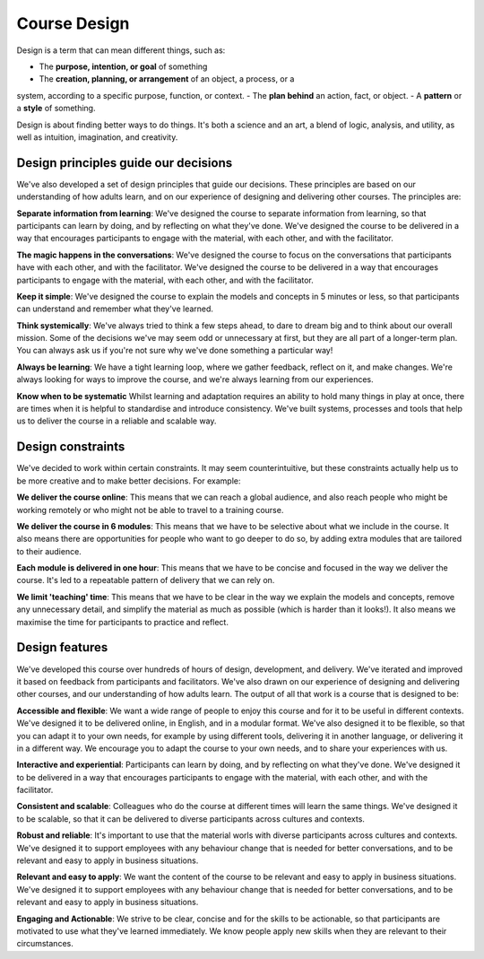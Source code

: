 Course Design
=============

Design is a term that can mean different things, such as:

- The **purpose, intention, or goal** of something
- The **creation, planning, or arrangement** of an object, a process, or a 
system, according to a specific purpose, function, or context.
- The **plan behind** an action, fact, or object.
- A **pattern** or a **style** of something.

Design is about finding better ways to do things. It's both a science and an
art, a blend of logic, analysis, and utility, as well as intuition,
imagination, and creativity.


Design principles guide our decisions
-------------------------------------

We've also developed a set of design principles that guide our decisions. These
principles are based on our understanding of how adults learn, and on our
experience of designing and delivering other courses. The principles are:

**Separate information from learning**: We've designed the course to separate
information from learning, so that participants can learn by doing, and by
reflecting on what they've done. We've designed the course to be delivered in a
way that encourages participants to engage with the material, with each other,
and with the facilitator.

**The magic happens in the conversations**: We've designed the course to focus
on the conversations that participants have with each other, and with the
facilitator. We've designed the course to be delivered in a way that encourages
participants to engage with the material, with each other, and with the
facilitator.

**Keep it simple**: We've designed the course to explain the models and
concepts in 5 minutes or less, so that participants can understand and remember
what they've learned.

**Think systemically**: We've always tried to think a few steps ahead, to
dare to dream big and to think about our overall mission. Some of the decisions
we've may seem odd or unnecessary at first, but they are all part of a
longer-term plan. You can always ask us if you're not sure why we've done
something a particular way!

**Always be learning**: We have a tight learning loop, where we gather
feedback, reflect on it, and make changes. We're always looking for ways to
improve the course, and we're always learning from our experiences.

**Know when to be systematic** Whilst learning and adaptation requires an
ability to hold many things in play at once, there are times when it is helpful
to standardise and introduce consistency. We've built systems, processes and
tools that help us to deliver the course in a reliable and scalable way.

Design constraints
------------------

We've decided to work within certain constraints. It may seem counterintuitive,
but these constraints actually help us to be more creative and to make better
decisions. For example:

**We deliver the course online**: This means that we can reach a global
audience, and also reach people who might be working remotely or who might not
be able to travel to a training course.

**We deliver the course in 6 modules**: This means that we have to be
selective about what we include in the course. It also means there are
opportunities for people who want to go deeper to do so, by adding extra modules
that are tailored to their audience.

**Each module is delivered in one hour**: This means that we have to be
concise and focused in the way we deliver the course. It's led to a repeatable
pattern of delivery that we can rely on.

**We limit 'teaching' time**: This means that we have to be clear in the way
we explain the models and concepts, remove any unnecessary detail, and simplify
the material as much as possible (which is harder than it looks!). It also
means we maximise the time for participants to practice and reflect.


Design features
---------------

We've developed this course over hundreds of hours of design, development, and
delivery. We've iterated and improved it based on feedback from participants
and facilitators. We've also drawn on our experience of designing and
delivering other courses, and our understanding of how adults learn. The output
of all that work is a course that is designed to be:

**Accessible and flexible**: We want a wide range of people to enjoy this
course and for it to be useful in different contexts. We've designed it to be
delivered online, in English, and in a modular format. We've also designed it
to be flexible, so that you can adapt it to your own needs, for example by
using different tools, delivering it in another language, or delivering it in a
different way. We encourage you to adapt the course to your own needs, and to
share your experiences with us.

**Interactive and experiential**: Participants can learn by doing, and by
reflecting on what they've done. We've designed it to be delivered in a way
that encourages participants to engage with the material, with each other, and
with the facilitator.

**Consistent and scalable**: Colleagues who do the course at different times
will learn the same things. We've designed it to be scalable, so that it can be
delivered to diverse participants across cultures and contexts.

**Robust and reliable**: It's important to use that the material worls with
diverse participants across cultures and contexts. We've designed it to support
employees with any behaviour change that is needed for better conversations,
and to be relevant and easy to apply in business situations.

**Relevant and easy to apply**: We want the content of the course to be
relevant and easy to apply in business situations. We've designed it to support
employees with any behaviour change that is needed for better conversations,
and to be relevant and easy to apply in business situations.

**Engaging and Actionable**: We strive to be clear, concise and for the skills
to be actionable, so that participants are motivated to use what they've
learned immediately. We know people apply new skills when they are relevant to
their circumstances.

.. todo::

    Add:
    systemic-outlook
    systematic-approach
    information-learning
    simplicity
    magic-conversations


    - This section has been compiled with the help of CoPilot so needs a good edit
    - Make the link to assumptions and context; design is all about these.
    - Review and include more design principles
    - Would be nice to explain the design principles then link to the guidance e.g. seperate information from learning and put it in handbook
    - Features and benefits - are we going to list them here?
    - Add link to handbook?
    - do we need separate sections?

